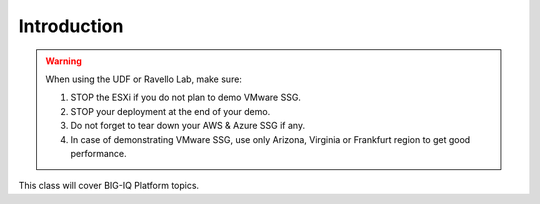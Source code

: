 Introduction
============

.. warning:: When using the UDF or Ravello Lab, make sure:

  1. STOP the ESXi if you do not plan to demo VMware SSG.
  2. STOP your deployment at the end of your demo.
  3. Do not forget to tear down your AWS & Azure SSG if any.
  4. In case of demonstrating VMware SSG, use only Arizona, Virginia or Frankfurt region to get good performance.

This class will cover BIG-IQ Platform topics.
